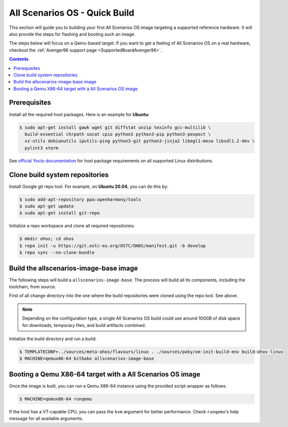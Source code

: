 .. SPDX-FileCopyrightText: Huawei Inc.
..
.. SPDX-License-Identifier: CC-BY-4.0

.. _AllScenariOSQuickBuild:

All Scenarios OS - Quick Build
##############################

This section will guide you to building your first All Scenarios OS image targeting
a supported reference hardware. It will also provide the steps for flashing and
booting such an image.

The steps below will focus on a Qemu-based target. If you want to get a feeling
of All Scenarios OS on a real hardware, checkout the :ref:`Avenger96 support page
<SupportedBoardAvenger96>`.

.. contents:: 
    :depth: 2

Prerequisites
*************

Install all the required host packages. Here is an example for **Ubuntu**:

.. code-block:: console

    $ sudo apt-get install gawk wget git diffstat unzip texinfo gcc-multilib \
      build-essential chrpath socat cpio python3 python3-pip python3-pexpect \
      xz-utils debianutils iputils-ping python3-git python3-jinja2 libegl1-mesa libsdl1.2-dev \
      pylint3 xterm 

See `official Yocto documentation <https://www.yoctoproject.org/docs/latest/ref-manual/ref-manual.html#required-packages-for-the-build-host>`_
for host package requirements on all supported Linux distributions.

Clone build system repositories
*******************************

Install Google git repo tool. For example, on **Ubuntu 20.04**, you can do this
by:

.. code-block:: console

    $ sudo add-apt-repository ppa:openharmony/tools
    $ sudo apt-get update
    $ sudo apt-get install git-repo

Initialize a repo workspace and clone all required repositories:

.. code-block:: console

    $ mkdir ohos; cd ohos
    $ repo init -u https://git.ostc-eu.org/OSTC/OHOS/manifest.git -b develop
    $ repo sync --no-clone-bundle

Build the allscenarios-image-base image
***************************************

The following steps will build a ``allscenarios-image-base``. The process will
build all its components, including the toolchain, from source.

First of all change directory into the one where the build repositories were
cloned using the repo tool. See above.

.. Note::

   Depending on the configuration type, a single All Scenarios OS build could 
   use around 100GB of disk space for downloads, temporary files, and build artifacts combined.

Initialize the build directory and run a build:

.. code-block:: console

    $ TEMPLATECONF=../sources/meta-ohos/flavours/linux . ./sources/poky/oe-init-build-env build-ohos-linux
    $ MACHINE=qemux86-64 bitbake allscenarios-image-base

Booting a Qemu X86-64 target with a All Scenarios OS image
**********************************************************

Once the image is built, you can run a Qemu X86-64 instance using the provided script wrapper as follows:

.. code-block:: console

      $ MACHINE=qemux86-64 runqemu

If the host has a VT-capable CPU, you can pass the ``kvm`` argument for better
performance. Check ``runqemu``'s help message for all available arguments.
